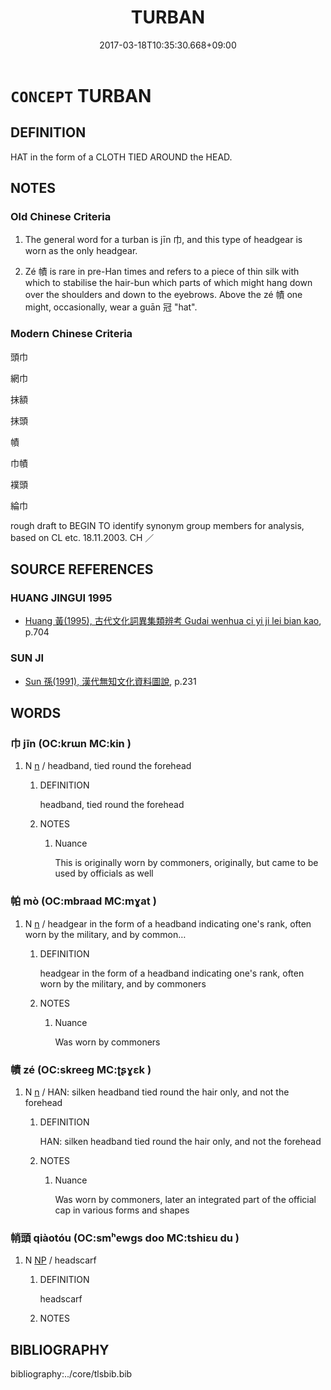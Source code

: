 # -*- mode: mandoku-tls-view -*-
#+TITLE: TURBAN
#+DATE: 2017-03-18T10:35:30.668+09:00        
#+STARTUP: content
* =CONCEPT= TURBAN
:PROPERTIES:
:CUSTOM_ID: uuid-f192250b-eaa6-44d1-b59b-fc954df38692
:TR_ZH: 頭巾
:TR_OCH: 巾
:END:
** DEFINITION

HAT in the form of a CLOTH TIED AROUND the HEAD.

** NOTES

*** Old Chinese Criteria
1. The general word for a turban is jīn 巾, and this type of headgear is worn as the only headgear.

2. Zé 幘 is rare in pre-Han times and refers to a piece of thin silk with which to stabilise the hair-bun which parts of which might hang down over the shoulders and down to the eyebrows. Above the zé 幘 one might, occasionally, wear a guān 冠 "hat".

*** Modern Chinese Criteria
頭巾

網巾

抹額

抹頭

幘

巾幘

襆頭

綸巾

rough draft to BEGIN TO identify synonym group members for analysis, based on CL etc. 18.11.2003. CH ／

** SOURCE REFERENCES
*** HUANG JINGUI 1995
 - [[cite:HUANG-JINGUI-1995][Huang 黃(1995), 古代文化詞異集類辨考 Gudai wenhua ci yi ji lei bian kao]], p.704

*** SUN JI
 - [[cite:SUN-JI][Sun  孫(1991), 漢代無知文化資料圖說]], p.231

** WORDS
   :PROPERTIES:
   :VISIBILITY: children
   :END:
*** 巾 jīn (OC:krɯn MC:kin )
:PROPERTIES:
:CUSTOM_ID: uuid-1a89185c-5552-479a-a046-ad8f7e9bcc0d
:Char+: 巾(50,0/3) 
:GY_IDS+: uuid-7c786196-3d04-4420-a4b0-d3e35304284f
:PY+: jīn     
:OC+: krɯn     
:MC+: kin     
:END: 
**** N [[tls:syn-func::#uuid-8717712d-14a4-4ae2-be7a-6e18e61d929b][n]] / headband, tied round the forehead
:PROPERTIES:
:CUSTOM_ID: uuid-ed26c035-76e0-40b1-b1f5-36c659344864
:WARRING-STATES-CURRENCY: 5
:END:
****** DEFINITION

headband, tied round the forehead

****** NOTES

******* Nuance
This is originally worn by commoners, originally, but came to be used by officials as well

*** 帕 mò (OC:mbraad MC:mɣat )
:PROPERTIES:
:CUSTOM_ID: uuid-4ea94e94-1715-47bd-94d2-906e300b0d20
:Char+: 帕(50,5/8) 
:GY_IDS+: uuid-4b5e66b2-210b-4ffe-9094-00b3cb3b11e3
:PY+: mò     
:OC+: mbraad     
:MC+: mɣat     
:END: 
**** N [[tls:syn-func::#uuid-8717712d-14a4-4ae2-be7a-6e18e61d929b][n]] / headgear in the form of a headband indicating one's rank, often worn by the military, and by common...
:PROPERTIES:
:CUSTOM_ID: uuid-4197bf0c-71ab-4068-80c2-5bc1d2f4ebb3
:WARRING-STATES-CURRENCY: 0
:END:
****** DEFINITION

headgear in the form of a headband indicating one's rank, often worn by the military, and by commoners

****** NOTES

******* Nuance
Was worn by commoners

*** 幘 zé (OC:skreeɡ MC:ʈʂɣɛk )
:PROPERTIES:
:CUSTOM_ID: uuid-ee409eab-7aba-4a17-a9a1-f3af9293cf65
:Char+: 幘(50,11/14) 
:GY_IDS+: uuid-347eb2e4-0ba1-4375-b894-0ed4098cdc29
:PY+: zé     
:OC+: skreeɡ     
:MC+: ʈʂɣɛk     
:END: 
**** N [[tls:syn-func::#uuid-8717712d-14a4-4ae2-be7a-6e18e61d929b][n]] / HAN: silken headband tied round the hair only, and not the forehead
:PROPERTIES:
:CUSTOM_ID: uuid-939e2d55-59f8-4a53-b8db-8e0d6138c754
:WARRING-STATES-CURRENCY: 3
:END:
****** DEFINITION

HAN: silken headband tied round the hair only, and not the forehead

****** NOTES

******* Nuance
Was worn by commoners, later an integrated part of the official cap in various forms and shapes

*** 帩頭 qiàotóu (OC:smʰewɡs doo MC:tshiɛu du )
:PROPERTIES:
:CUSTOM_ID: uuid-4cbc7176-56bd-44bf-b7c7-543e686f3630
:Char+: 帩(50,7/10) 頭(181,7/16) 
:GY_IDS+: uuid-610582c0-a1f7-4633-8fa0-b380185c0e61 uuid-2567a27c-7643-4cf8-9da5-5ac6fe236ab5
:PY+: qiào tóu    
:OC+: smʰewɡs doo    
:MC+: tshiɛu du    
:END: 
**** N [[tls:syn-func::#uuid-a8e89bab-49e1-4426-b230-0ec7887fd8b4][NP]] / headscarf
:PROPERTIES:
:CUSTOM_ID: uuid-17605c9c-80e5-4614-aeb5-f1d8c8365f72
:WARRING-STATES-CURRENCY: 2
:END:
****** DEFINITION

headscarf

****** NOTES

** BIBLIOGRAPHY
bibliography:../core/tlsbib.bib
